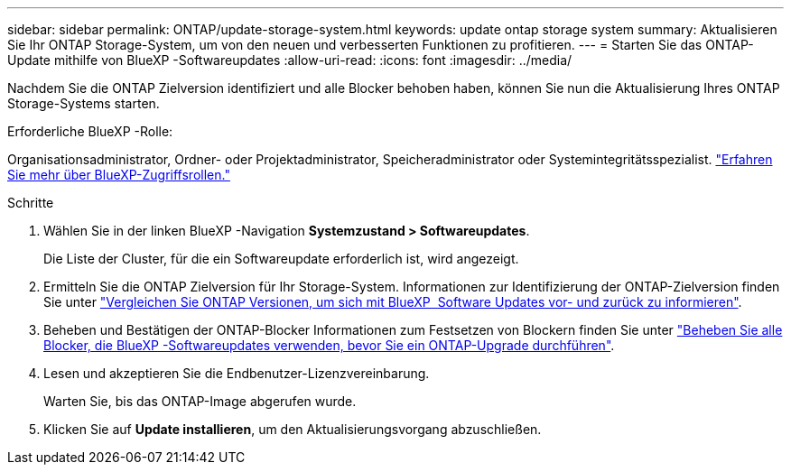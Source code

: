 ---
sidebar: sidebar 
permalink: ONTAP/update-storage-system.html 
keywords: update ontap storage system 
summary: Aktualisieren Sie Ihr ONTAP Storage-System, um von den neuen und verbesserten Funktionen zu profitieren. 
---
= Starten Sie das ONTAP-Update mithilfe von BlueXP -Softwareupdates
:allow-uri-read: 
:icons: font
:imagesdir: ../media/


[role="lead"]
Nachdem Sie die ONTAP Zielversion identifiziert und alle Blocker behoben haben, können Sie nun die Aktualisierung Ihres ONTAP Storage-Systems starten.

.Erforderliche BlueXP -Rolle:
Organisationsadministrator, Ordner- oder Projektadministrator, Speicheradministrator oder Systemintegritätsspezialist. link:https://docs.netapp.com/us-en/bluexp-setup-admin/reference-iam-predefined-roles.html["Erfahren Sie mehr über BlueXP-Zugriffsrollen."^]

.Schritte
. Wählen Sie in der linken BlueXP -Navigation *Systemzustand > Softwareupdates*.
+
Die Liste der Cluster, für die ein Softwareupdate erforderlich ist, wird angezeigt.

. Ermitteln Sie die ONTAP Zielversion für Ihr Storage-System. Informationen zur Identifizierung der ONTAP-Zielversion finden Sie unter link:../ONTAP/choose-ontap-910-later.html["Vergleichen Sie ONTAP Versionen, um sich mit BlueXP  Software Updates vor- und zurück zu informieren"].
. Beheben und Bestätigen der ONTAP-Blocker Informationen zum Festsetzen von Blockern finden Sie unter link:../ONTAP/fix-blockers-warnings.html["Beheben Sie alle Blocker, die BlueXP -Softwareupdates verwenden, bevor Sie ein ONTAP-Upgrade durchführen"].
. Lesen und akzeptieren Sie die Endbenutzer-Lizenzvereinbarung.
+
Warten Sie, bis das ONTAP-Image abgerufen wurde.

. Klicken Sie auf *Update installieren*, um den Aktualisierungsvorgang abzuschließen.

